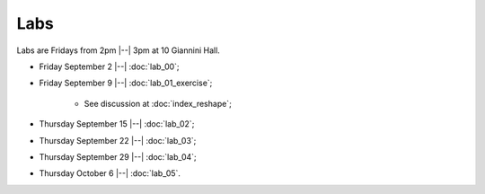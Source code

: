 ####
Labs
####

Labs are Fridays from 2pm |--| 3pm at 10 Giannini Hall.

* Friday September 2 |--| :doc:`lab_00`;
* Friday September 9 |--| :doc:`lab_01_exercise`;

    * See discussion at :doc:`index_reshape`;

* Thursday September 15 |--| :doc:`lab_02`;
* Thursday September 22 |--| :doc:`lab_03`;
* Thursday September 29 |--| :doc:`lab_04`;
* Thursday October 6 |--| :doc:`lab_05`.
